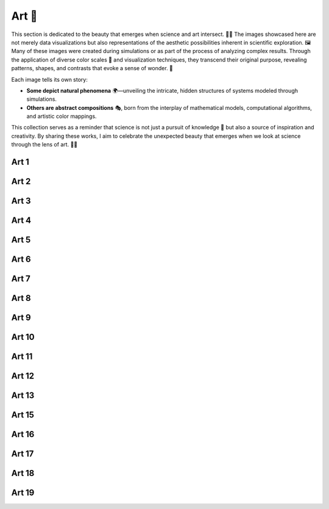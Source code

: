 Art 🎨
******

This section is dedicated to the beauty that emerges when science and art intersect. 🌌🔬  
The images showcased here are not merely data visualizations but also representations 
of the aesthetic possibilities inherent in scientific exploration. 🖼️ Many of these images 
were created during simulations or as part of the process of analyzing complex results. 
Through the application of diverse color scales 🌈 and visualization techniques, they transcend 
their original purpose, revealing patterns, shapes, and contrasts that evoke a sense of wonder. 🌟

Each image tells its own story:

- **Some depict natural phenomena** 🌍—unveiling the intricate, hidden structures of systems 
  modeled through simulations.
- **Others are abstract compositions** 🎭, born from the interplay of mathematical models, 
  computational algorithms, and artistic color mappings.

This collection serves as a reminder that science is not just a pursuit of knowledge 🔎 
but also a source of inspiration and creativity. By sharing these works, I aim to celebrate 
the unexpected beauty that emerges when we look at science through the lens of art. 🌠💡


Art 1
=====
.. image:: images/art_1.png
   :width: 500px

Art 2
=====
.. image:: images/art_2.png
   :width: 500px

Art 3
=====
.. image:: images/art_3.png
   :width: 500px

Art 4
=====
.. image:: images/art_4.png
   :width: 500px

Art 5
=====
.. image:: images/art_5.png
   :width: 500px

Art 6
=====
.. image:: images/art_6.png
   :width: 500px

Art 7
=====
.. image:: images/art_7.png
   :width: 500px

Art 8
=====
.. image:: images/art_8.png
   :width: 500px

Art 9
=====
.. image:: images/art_9.png
   :width: 500px

Art 10
======
.. image:: images/art_10.png
   :width: 500px

Art 11
======
.. image:: images/art_11.png
   :width: 500px

Art 12
======
.. image:: images/art_12.png
   :width: 500px

Art 13
======
.. image:: images/art_13.png
   :width: 500px

Art 15
======
.. image:: images/art_13.png
   :width: 500px

Art 16
======
.. image:: images/art_16.png
   :width: 500px

Art 17
======
.. image:: images/art_17.png
   :width: 500px

Art 18
======
.. image:: images/art_18.png
   :width: 500px

Art 19
======
.. image:: images/art_19.png
   :width: 500px

